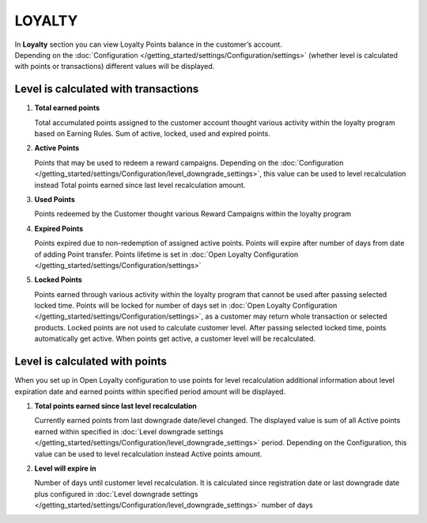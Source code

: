 .. index::
   single: loyalty

LOYALTY
=======

| In **Loyalty** section you can view Loyalty Points balance in the customer’s account. 

| Depending on the :doc:`Configuration </getting_started/settings/Configuration/settings>` (whether level is calculated with points or transactions) different values will be displayed. 


Level is calculated with transactions
-------------------------------------

.. image:: /_images/loyalty_transactions.png
   :alt:   Loyalty Points Balance 

1. **Total earned points**

   Total accumulated points assigned to the customer account thought various activity within the loyalty program based on Earning Rules. Sum of active, locked, used and expired points.
   
2. **Active Points**

   Points that may be used to redeem a reward campaigns. Depending on the :doc:`Configuration </getting_started/settings/Configuration/level_downgrade_settings>`, this value can be used to level recalculation instead Total points earned since last level recalculation amount.
   
3. **Used Points**

   Points redeemed by the Customer thought various Reward Campaigns  within the loyalty program

4. **Expired Points**

   Points expired due to non-redemption of assigned active points. Points will expire after number of days from date of adding Point transfer. Points lifetime is set in :doc:`Open Loyalty Configuration </getting_started/settings/Configuration/settings>`

5. **Locked Points** 

   Points earned through various activity within the loyalty program that cannot be used after passing selected locked time. Points will be locked for number of days set in :doc:`Open Loyalty Configuration </getting_started/settings/Configuration/settings>`, as a customer may return whole transaction or selected products. Locked points are not used to calculate customer level. After passing selected locked time, points automatically get active. When points get active, a customer level will be recalculated.
   

Level is calculated with points
-------------------------------

When you set up in Open Loyalty configuration to use points for level recalculation additional information about level expiration date and earned points within specified period amount will be displayed.

.. image:: /_images/loyalty_points.png
   :alt:   Loyalty Points Balance    

1. **Total points earned since last level recalculation**

   Currently earned points from last downgrade date/level changed. The displayed value is sum of all Active points earned within specified in :doc:`Level downgrade settings </getting_started/settings/Configuration/level_downgrade_settings>` period. Depending on the Configuration, this value can be used to level recalculation instead Active points amount. 

2. **Level will expire in**    

   Number of days until customer level recalculation. It is calculated since registration date or last downgrade date plus configured in :doc:`Level downgrade settings </getting_started/settings/Configuration/level_downgrade_settings>` number of days
   